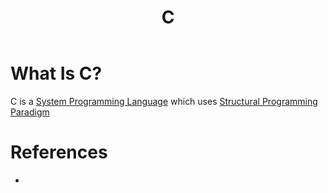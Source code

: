 :PROPERTIES:
:ID:       bafea0f8-8780-4f12-9801-cd1937c01b1d
:END:
#+TITLE: C
#+STARTUP: overview
#+ROAM_TAGS: language programming concept
#+CREATED: [2021-05-30 Paz]
#+LAST_MODIFIED: [2021-05-30 Paz 23:16]

* What Is C?
:PROPERTIES:
:ID:       427eb86a-fe38-48fd-a7f7-fb48fae5eda0
:END:
C is a [[file:20210530224252-concept.org][System Programming Language]] which uses [[file:20210530232047-concept.org][Structural Programming]] [[file:Paradigm.org][Paradigm]]
# * Why Is C Important?
# * When To Use C?
# * How To Use C?
# * Examples of C

* References
+
